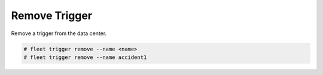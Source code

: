 .. _Scenario-Remove-Trigger:

Remove Trigger
==============
Remove a trigger from the data center.

.. image:: Remove-Trigger.png

.. code-block:: none

    # fleet trigger remove --name <name>
    # fleet trigger remove --name accident1

